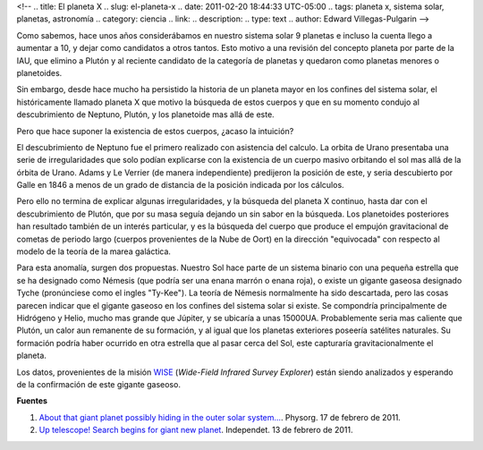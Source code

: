 <!--
.. title: El planeta X
.. slug: el-planeta-x
.. date: 2011-02-20 18:44:33 UTC-05:00
.. tags: planeta x, sistema solar, planetas, astronomía
.. category: ciencia
.. link:
.. description:
.. type: text
.. author: Edward Villegas-Pulgarin
-->

Como sabemos, hace unos años considerábamos en nuestro sistema solar 9 planetas e incluso la cuenta llego a aumentar a 10, y dejar como candidatos a otros tantos. Esto motivo a una revisión del concepto planeta por parte de la IAU, que elimino a Plutón y al reciente candidato de la categoría de planetas y quedaron como planetas menores o planetoides.

.. TEASER_END

Sin embargo, desde hace mucho ha persistido la historia de un planeta mayor en los confines del sistema solar, el históricamente llamado planeta X que motivo la búsqueda de estos cuerpos y que en su momento condujo al descubrimiento de Neptuno, Plutón, y los planetoide mas allá de este.

Pero que hace suponer la existencia de estos cuerpos, ¿acaso la intuición?

El descubrimiento de Neptuno fue el primero realizado con asistencia del calculo. La orbita de Urano presentaba una serie de irregularidades que solo podían explicarse con la existencia de un cuerpo masivo orbitando el sol mas allá de la órbita de Urano. Adams y Le Verrier (de manera independiente) predijeron la posición de este, y seria descubierto por Galle en 1846 a menos de un grado de distancia de la posición indicada por los cálculos.

Pero ello no termina de explicar algunas irregularidades, y la búsqueda del planeta X continuo, hasta dar con el descubrimiento de Plutón, que por su masa seguía dejando un sin sabor en la búsqueda.
Los planetoides posteriores han resultado también de un interés particular, y es la búsqueda del cuerpo que produce el empujón gravitacional de cometas de periodo largo (cuerpos provenientes de la Nube de Oort) en la dirección "equivocada" con respecto al modelo de la teoría de la marea galáctica.

Para esta anomalía, surgen dos propuestas. Nuestro Sol hace parte de un sistema binario con una pequeña estrella que se ha designado como Némesis (que podría ser una enana marrón o enana roja), o existe un gigante gaseosa designado Tyche (pronúnciese como el ingles "Ty-Kee").
La teoría de Némesis normalmente ha sido descartada, pero las cosas parecen indicar que el gigante gaseoso en los confines del sistema solar si existe. Se compondría principalmente de Hidrógeno y Helio, mucho mas grande que Júpiter, y se ubicaría a unas 15000UA. Probablemente seria mas caliente que Plutón, un calor aun remanente de su formación, y al igual que los planetas exteriores poseería satélites naturales. Su formación podría haber ocurrido en otra estrella que al pasar cerca del Sol, este capturaría gravitacionalmente el planeta.

Los datos, provenientes de la misión `WISE <http://wise.ssl.berkeley.edu/>`_ (*Wide-Field Infrared Survey Explorer*) están siendo analizados y esperando de la confirmación de este gigante gaseoso.

**Fuentes**

1. `About that giant planet possibly hiding in the outer solar system… <https://phys.org/news/2011-02-giant-planet-possibly-outer-solar.html>`_. Physorg. 17 de febrero de 2011.
2. `Up telescope! Search begins for giant new planet <http://www.independent.co.uk/news/science/up-telescope-search-begins-for-giant-new-planet-2213119.html>`_. Independet. 13 de febrero de 2011.
